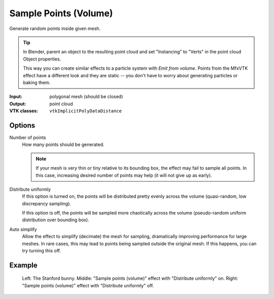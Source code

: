 Sample Points (Volume)
**********************

Generate random points inside given mesh.

.. tip::
    In Blender, parent an object to the resulting point cloud and set
    "Instancing" to "Verts" in the point cloud Object properties.

    This way you can create similar effects to a particle system with
    *Emit from volume*. Points from the MfxVTK effect have a different look
    and they are static -- you don't have to worry about generating particles
    or baking them.

:Input: polygonal mesh (should be closed)
:Output: point cloud
:VTK classes: ``vtkImplicitPolyDataDistance``

Options
#######

.. figure:: /_static/properties-sample-points-volume.png
    :align: right
    :width: 300px

Number of points
    How many points should be generated.

    .. note::
       If your mesh is very thin or tiny relative to its bounding box,
       the effect may fail to sample all points. In this case, increasing
       desired number of points may help (it will not give up as early).

Distribute uniformly
   If this option is turned on, the points will be distributed pretty evenly across
   the volume (quasi-random, low discrepancy sampling).

   If this option is off, the points will be sampled more chaotically
   across the volume (pseudo-random uniform distribution over bounding box).

Auto simplify
   Allow the effect to simplify (decimate) the mesh for sampling, dramatically
   improving performance for large meshes. In rare cases, this may lead to points
   being sampled outside the original mesh. If this happens, you can try turning
   this off.

Example
#######

.. figure:: /_static/example-sample-points-volume.png

    Left: The Stanford bunny.
    Middle: "Sample points (volume)" effect with "Distribute uniformly" on.
    Right: "Sample points (volume)" effect with "Distribute uniformly" off.
